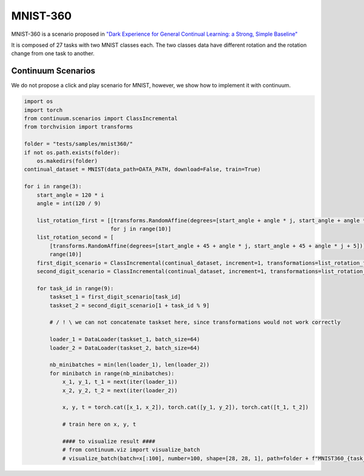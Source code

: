 MNIST-360
-----------------

MNIST-360 is a scenario proposed in `"Dark Experience for General Continual Learning: a Strong, Simple Baseline" <https://arxiv.org/abs/2004.07211>`__

It is composed of 27 tasks with two MNIST classes each.
The two classes data have different rotation and the rotation change from one task to another.

.. image:: images/mnist360.png
  :width: 400
  :alt: Representation MNIST-360 from "Dark Experience for General Continual Learning: a Strong, Simple Baseline"

Continuum Scenarios
####

We do not propose a click and play scenario for MNIST, however, we show how to implement it with continuum.

.. code-block:: python

    import os
    import torch
    from continuum.scenarios import ClassIncremental
    from torchvision import transforms

    folder = "tests/samples/mnist360/"
    if not os.path.exists(folder):
        os.makedirs(folder)
    continual_dataset = MNIST(data_path=DATA_PATH, download=False, train=True)

    for i in range(3):
        start_angle = 120 * i
        angle = int(120 / 9)

        list_rotation_first = [[transforms.RandomAffine(degrees=[start_angle + angle * j, start_angle + angle * j + 5])]
                               for j in range(10)]
        list_rotation_second = [
            [transforms.RandomAffine(degrees=[start_angle + 45 + angle * j, start_angle + 45 + angle * j + 5])] for j in
            range(10)]
        first_digit_scenario = ClassIncremental(continual_dataset, increment=1, transformations=list_rotation_first)
        second_digit_scenario = ClassIncremental(continual_dataset, increment=1, transformations=list_rotation_second)

        for task_id in range(9):
            taskset_1 = first_digit_scenario[task_id]
            taskset_2 = second_digit_scenario[1 + task_id % 9]

            # / ! \ we can not concatenate taskset here, since transformations would not work correctly

            loader_1 = DataLoader(taskset_1, batch_size=64)
            loader_2 = DataLoader(taskset_2, batch_size=64)

            nb_minibatches = min(len(loader_1), len(loader_2))
            for minibatch in range(nb_minibatches):
                x_1, y_1, t_1 = next(iter(loader_1))
                x_2, y_2, t_2 = next(iter(loader_2))

                x, y, t = torch.cat([x_1, x_2]), torch.cat([y_1, y_2]), torch.cat([t_1, t_2])

                # train here on x, y, t

                #### to visualize result ####
                # from continuum.viz import visualize_batch
                # visualize_batch(batch=x[:100], number=100, shape=[28, 28, 1], path=folder + f"MNIST360_{task_id + 9 * i}.jpg")